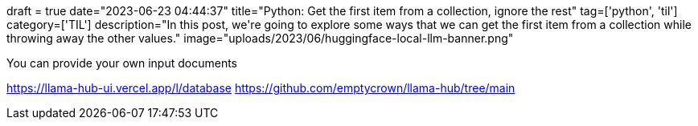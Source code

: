 +++
draft = true
date="2023-06-23 04:44:37"
title="Python: Get the first item from a collection, ignore the rest"
tag=['python', 'til']
category=['TIL']
description="In this post, we're going to explore some ways that we can get the first item from a collection while throwing away the other values."
image="uploads/2023/06/huggingface-local-llm-banner.png"
+++

You can provide your own input documents

https://llama-hub-ui.vercel.app/l/database
https://github.com/emptycrown/llama-hub/tree/main

